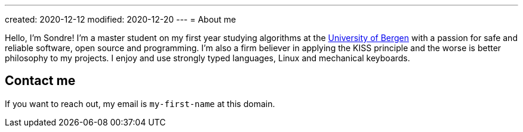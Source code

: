 ---
created: 2020-12-12
modified: 2020-12-20
---
= About me

Hello, I'm Sondre! I'm a master student on my first year studying algorithms at the 
https://www.uib.no/[University of Bergen] with a passion for safe and reliable software, open
source and programming. I'm also a firm believer in applying the KISS principle
and the worse is better philosophy to my projects. I enjoy and use strongly
typed languages, Linux and mechanical keyboards.

== Contact me

If you want to reach out, my email is `my-first-name` at this domain.